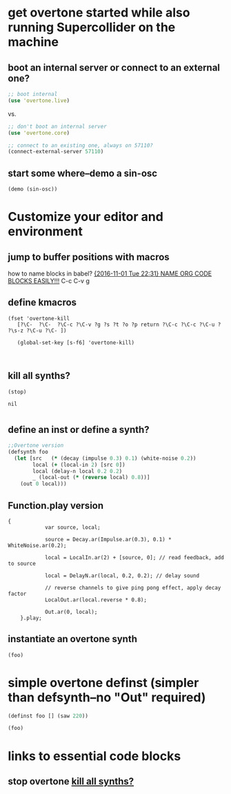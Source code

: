* get overtone started while also running Supercollider on the machine
** boot an internal server or connect to an external one?
#+BEGIN_SRC clojure
;; boot internal
(use 'overtone.live)
#+END_SRC
 
vs.

#+BEGIN_SRC clojure
;; don't boot an internal server
(use 'overtone.core)
#+END_SRC

#+BEGIN_SRC clojure
;; connect to an existing one, always on 57110?
(connect-external-server 57110)
#+END_SRC

#+RESULTS:
: :happy-hacking

** start some where--demo a sin-osc
#+BEGIN_SRC clojure
(demo (sin-osc))
#+END_SRC

#+RESULTS:
: #<synth-node[loading]: user/audition-synth 33>
* Customize your editor and environment
** jump to buffer positions with macros
how to name blocks in babel?
[[id:A85521A0-55F0-4618-8E36-6DEC33864F17][{2016-11-01 Tue 22:31} NAME ORG CODE BLOCKS EASILY!!!]]
C-c C-v g
** define kmacros
#+BEGIN_SRC elisp
(fset 'overtone-kill
   [?\C-  ?\C-  ?\C-c ?\C-v ?g ?s ?t ?o ?p return ?\C-c ?\C-c ?\C-u ?  ?\s-z ?\C-u ?\C- ])

   (global-set-key [s-f6] 'overtone-kill)


#+END_SRC

** kill all synths?
:PROPERTIES:
:ID:       7AAA71D9-70C9-43B6-AADF-A88FC8DEAF13
:END:
#+NAME: stop
#+BEGIN_SRC clojure
(stop)
#+END_SRC

#+RESULTS: stop
: nil

* 
** define an inst or define a synth?

#+BEGIN_SRC clojure
  ;;Overtone version    
  (defsynth foo
    (let [src   (* (decay (impulse 0.3) 0.1) (white-noise 0.2))
          local (+ (local-in 2) [src 0])
          local (delay-n local 0.2 0.2)
          _ (local-out (* (reverse local) 0.8))]
      (out 0 local)))
#+END_SRC

#+RESULTS:

** Function.play version
#+BEGIN_SRC sclang
{
            var source, local;

            source = Decay.ar(Impulse.ar(0.3), 0.1) * WhiteNoise.ar(0.2);

            local = LocalIn.ar(2) + [source, 0]; // read feedback, add to source

            local = DelayN.ar(local, 0.2, 0.2); // delay sound

            // reverse channels to give ping pong effect, apply decay factor
            LocalOut.ar(local.reverse * 0.8);

            Out.ar(0, local);
    }.play;
#+END_SRC

** instantiate an overtone synth
#+BEGIN_SRC clojure
(foo)
#+END_SRC

#+RESULTS:

* simple overtone definst (simpler than defsynth--no "Out" required)
#+BEGIN_SRC clojure
(definst foo [] (saw 220))
#+END_SRC

#+RESULTS:
: #<instrument: foo>

#+BEGIN_SRC clojure
(foo)
#+END_SRC

#+RESULTS:
: #<synth-node[loading]: user/foo 39>

* links to essential code blocks

** stop overtone [[id:7AAA71D9-70C9-43B6-AADF-A88FC8DEAF13][kill all synths?]]
